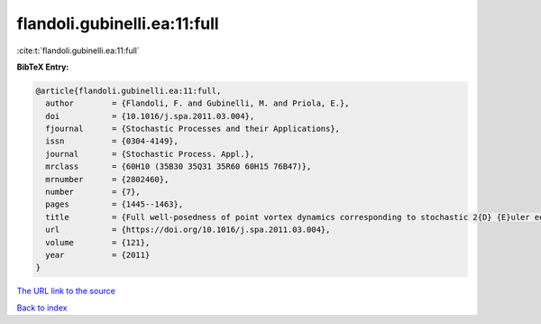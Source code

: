 flandoli.gubinelli.ea:11:full
=============================

:cite:t:`flandoli.gubinelli.ea:11:full`

**BibTeX Entry:**

.. code-block:: bibtex

   @article{flandoli.gubinelli.ea:11:full,
     author        = {Flandoli, F. and Gubinelli, M. and Priola, E.},
     doi           = {10.1016/j.spa.2011.03.004},
     fjournal      = {Stochastic Processes and their Applications},
     issn          = {0304-4149},
     journal       = {Stochastic Process. Appl.},
     mrclass       = {60H10 (35B30 35Q31 35R60 60H15 76B47)},
     mrnumber      = {2802460},
     number        = {7},
     pages         = {1445--1463},
     title         = {Full well-posedness of point vortex dynamics corresponding to stochastic 2{D} {E}uler equations},
     url           = {https://doi.org/10.1016/j.spa.2011.03.004},
     volume        = {121},
     year          = {2011}
   }

`The URL link to the source <https://doi.org/10.1016/j.spa.2011.03.004>`__


`Back to index <../By-Cite-Keys.html>`__
